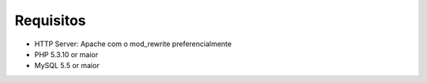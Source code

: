 Requisitos
##########

- HTTP Server: Apache com o mod_rewrite preferencialmente
- PHP 5.3.10 or maior
- MySQL 5.5 or maior